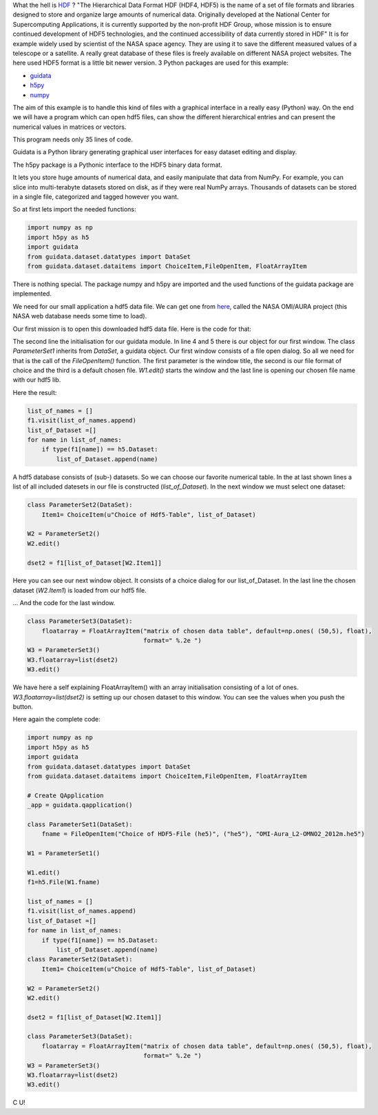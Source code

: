 .. _introhdf:

What the hell is `HDF <http://en.wikipedia.org/wiki/Hierarchical_Data_Format>`_  ? "The Hierarchical Data Format HDF (HDF4, HDF5) is the name of a set of file formats and libraries designed to store and organize large amounts of numerical data.  Originally developed at the National Center for Supercomputing Applications, it is currently supported by the non-profit HDF Group, whose mission is to ensure continued development of HDF5 technologies, and the continued accessibility of data currently stored in HDF" It is for example widely used by scientist of the NASA space agency. They are using it to save the different measured values of a telescope or a satellite. A really great database of these files is freely available on different NASA project websites. The here used HDF5 format is a little bit newer version. 3 Python packages are used for this example:

* `guidata <https://code.google.com/p/guidata/>`_
* `h5py <http://code.google.com/p/h5py/>`_
* `numpy <http://www.numpy.org/>`_

The aim of this example is to handle this kind of files with a graphical interface in a really easy (Python) way. On the end we will have a program which can open hdf5 files, can show the different hierarchical entries and can present the numerical values in matrices or vectors.

This program needs only 35 lines of code.

Guidata is a Python library generating graphical user interfaces for easy dataset editing and display.

The h5py package is a Pythonic interface to the HDF5 binary data format.

It lets you store huge amounts of numerical data, and easily manipulate that data from NumPy. For example, you can slice into multi-terabyte datasets stored on disk, as if they were real NumPy arrays. Thousands of datasets can be stored in a single file, categorized and tagged however you want.

So at first lets import the needed functions:

.. code-block:: python

    import numpy as np
    import h5py as h5
    import guidata
    from guidata.dataset.datatypes import DataSet
    from guidata.dataset.dataitems import ChoiceItem,FileOpenItem, FloatArrayItem

There is nothing special. The package numpy and h5py are imported and the used functions of the guidata package are implemented.

We need for our small application a hdf5 data file. We can get one from `here <http://mirador.gsfc.nasa.gov/cgi-bin/mirador/granlist.pl?page=1&dataSet=OMNO2&version=003&allversion=003&keyword=omno2&pointLocation=(-90,-180),(90,180)&location=(-90,-180),(90,180)&searchType=Location&event=&startTime=1945-08-10&endTime=2012-12-27%2023:59:59&search=&CGISESSID=0bb40174469c83c0783a904f95ca281f&nr=42158&temporalres=1%20Hour&prodpg=http://mirador.gsfc.nasa.gov/collections/OMNO2__003.shtml&longname=OMI/Aura%20Nitrogen%20Dioxide%20(NO2)%20Total%20and%20Tropospheric%20Column%201-orbit%20L2%20Swath%2013x24%20km&granulePresentation=ungrouped>`_, called the NASA OMI/AURA project (this NASA web database needs some time to load).

Our first mission is to open this downloaded hdf5 data file. Here is the code for that:



.. code-block:: python
    :linenos:

    # Create QApplication
    _app = guidata.qapplication()

    class ParameterSet1(DataSet):
        fname = FileOpenItem("Choice of HDF5-File (he5)", ("he5"), "OMI-Aura_L2-OMNO2_2012m.he5")

    W1 = ParameterSet1()
    W1.edit()
    f1=h5.File(W1.fname)

The second line the initialisation for our guidata module. In line 4 and 5 there is our object for our first window. The class `ParameterSet1`
inherits from `DataSet`, a guidata object. Our first window consists of a file open dialog. So all we need for that is the call of the `FileOpenItem()` function.
The first parameter is the window title, the second is our file format of choice and the third is a default chosen file. `W1.edit()`
starts the window and the last line is opening our chosen file name with our hdf5 lib.

Here the result:

.. image:: _static/hdf5/1.png


.. code-block:: python

    list_of_names = []
    f1.visit(list_of_names.append)
    list_of_Dataset =[]
    for name in list_of_names:
        if type(f1[name]) == h5.Dataset:
            list_of_Dataset.append(name)

A hdf5 database consists of (sub-) datasets. So we can choose our favorite numerical table. In the at last shown lines a list of all included datesets
in our file is constructed (`list_of_Dataset`). In the next window we must select one dataset:

.. code-block:: python

    class ParameterSet2(DataSet):
        Item1= ChoiceItem(u"Choice of Hdf5-Table", list_of_Dataset)

    W2 = ParameterSet2()
    W2.edit()

    dset2 = f1[list_of_Dataset[W2.Item1]]

Here you can see our next window object. It consists of a choice dialog for our list_of_Dataset. In the last line the chosen dataset (`W2.Item1`) is loaded from our hdf5 file.


.. image:: _static/hdf5/2.png


... And the code for the last window.

.. code-block:: python

    class ParameterSet3(DataSet):
        floatarray = FloatArrayItem("matrix of chosen data table", default=np.ones( (50,5), float),
                                    format=" %.2e ")
    W3 = ParameterSet3()
    W3.floatarray=list(dset2)
    W3.edit()

We have here a self explaining FloatArrayItem() with an array initialisation consisting of a lot of ones.  `W3.floatarray=list(dset2)`
is setting up our chosen dataset to this window. You can see the values when you push the button.


.. image:: _static/hdf5/3.png

Here again the complete code:

.. code-block:: python

    import numpy as np
    import h5py as h5
    import guidata
    from guidata.dataset.datatypes import DataSet
    from guidata.dataset.dataitems import ChoiceItem,FileOpenItem, FloatArrayItem

    # Create QApplication
    _app = guidata.qapplication()

    class ParameterSet1(DataSet):
        fname = FileOpenItem("Choice of HDF5-File (he5)", ("he5"), "OMI-Aura_L2-OMNO2_2012m.he5")

    W1 = ParameterSet1()

    W1.edit()
    f1=h5.File(W1.fname)

    list_of_names = []
    f1.visit(list_of_names.append)
    list_of_Dataset =[]
    for name in list_of_names:
        if type(f1[name]) == h5.Dataset:
            list_of_Dataset.append(name)
    class ParameterSet2(DataSet):
        Item1= ChoiceItem(u"Choice of Hdf5-Table", list_of_Dataset)

    W2 = ParameterSet2()
    W2.edit()

    dset2 = f1[list_of_Dataset[W2.Item1]]

    class ParameterSet3(DataSet):
        floatarray = FloatArrayItem("matrix of chosen data table", default=np.ones( (50,5), float),
                                    format=" %.2e ")
    W3 = ParameterSet3()
    W3.floatarray=list(dset2)
    W3.edit()

C U!